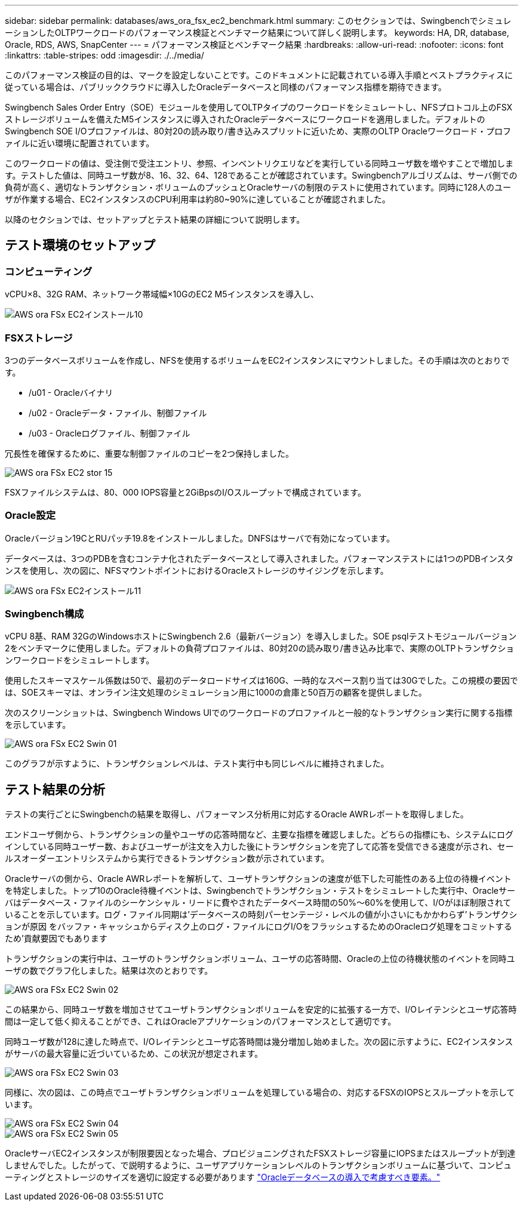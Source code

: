 ---
sidebar: sidebar 
permalink: databases/aws_ora_fsx_ec2_benchmark.html 
summary: このセクションでは、SwingbenchでシミュレーションしたOLTPワークロードのパフォーマンス検証とベンチマーク結果について詳しく説明します。 
keywords: HA, DR, database, Oracle, RDS, AWS, SnapCenter 
---
= パフォーマンス検証とベンチマーク結果
:hardbreaks:
:allow-uri-read: 
:nofooter: 
:icons: font
:linkattrs: 
:table-stripes: odd
:imagesdir: ./../media/


[role="lead"]
このパフォーマンス検証の目的は、マークを設定しないことです。このドキュメントに記載されている導入手順とベストプラクティスに従っている場合は、パブリッククラウドに導入したOracleデータベースと同様のパフォーマンス指標を期待できます。

Swingbench Sales Order Entry（SOE）モジュールを使用してOLTPタイプのワークロードをシミュレートし、NFSプロトコル上のFSXストレージボリュームを備えたM5インスタンスに導入されたOracleデータベースにワークロードを適用しました。デフォルトのSwingbench SOE I/Oプロファイルは、80対20の読み取り/書き込みスプリットに近いため、実際のOLTP Oracleワークロード・プロファイルに近い環境に配置されています。

このワークロードの値は、受注側で受注エントリ、参照、インベントリクエリなどを実行している同時ユーザ数を増やすことで増加します。テストした値は、同時ユーザ数が8、16、32、64、128であることが確認されています。Swingbenchアルゴリズムは、サーバ側での負荷が高く、適切なトランザクション・ボリュームのプッシュとOracleサーバの制限のテストに使用されています。同時に128人のユーザが作業する場合、EC2インスタンスのCPU利用率は約80~90%に達していることが確認されました。

以降のセクションでは、セットアップとテスト結果の詳細について説明します。



== テスト環境のセットアップ



=== コンピューティング

vCPU×8、32G RAM、ネットワーク帯域幅×10GのEC2 M5インスタンスを導入し、

image::aws_ora_fsx_ec2_inst_10.PNG[AWS ora FSx EC2インストール10]



=== FSXストレージ

3つのデータベースボリュームを作成し、NFSを使用するボリュームをEC2インスタンスにマウントしました。その手順は次のとおりです。

* /u01 - Oracleバイナリ
* /u02 - Oracleデータ・ファイル、制御ファイル
* /u03 - Oracleログファイル、制御ファイル


冗長性を確保するために、重要な制御ファイルのコピーを2つ保持しました。

image::aws_ora_fsx_ec2_stor_15.PNG[AWS ora FSx EC2 stor 15]

FSXファイルシステムは、80、000 IOPS容量と2GiBpsのI/Oスループットで構成されています。



=== Oracle設定

Oracleバージョン19CとRUパッチ19.8をインストールしました。DNFSはサーバで有効になっています。

データベースは、3つのPDBを含むコンテナ化されたデータベースとして導入されました。パフォーマンステストには1つのPDBインスタンスを使用し、次の図に、NFSマウントポイントにおけるOracleストレージのサイジングを示します。

image::aws_ora_fsx_ec2_inst_11.PNG[AWS ora FSx EC2インストール11]



=== Swingbench構成

vCPU 8基、RAM 32GのWindowsホストにSwingbench 2.6（最新バージョン）を導入しました。SOE psqlテストモジュールバージョン2をベンチマークに使用しました。デフォルトの負荷プロファイルは、80対20の読み取り/書き込み比率で、実際のOLTPトランザクションワークロードをシミュレートします。

使用したスキーマスケール係数は50で、最初のデータロードサイズは160G、一時的なスペース割り当ては30Gでした。この規模の要因では、SOEスキーマは、オンライン注文処理のシミュレーション用に1000の倉庫と50百万の顧客を提供しました。

次のスクリーンショットは、Swingbench Windows UIでのワークロードのプロファイルと一般的なトランザクション実行に関する指標を示しています。

image::aws_ora_fsx_ec2_swin_01.PNG[AWS ora FSx EC2 Swin 01]

このグラフが示すように、トランザクションレベルは、テスト実行中も同じレベルに維持されました。



== テスト結果の分析

テストの実行ごとにSwingbenchの結果を取得し、パフォーマンス分析用に対応するOracle AWRレポートを取得しました。

エンドユーザ側から、トランザクションの量やユーザの応答時間など、主要な指標を確認しました。どちらの指標にも、システムにログインしている同時ユーザー数、およびユーザーが注文を入力した後にトランザクションを完了して応答を受信できる速度が示され、セールスオーダーエントリシステムから実行できるトランザクション数が示されています。

Oracleサーバの側から、Oracle AWRレポートを解析して、ユーザトランザクションの速度が低下した可能性のある上位の待機イベントを特定しました。トップ10のOracle待機イベントは、Swingbenchでトランザクション・テストをシミュレートした実行中、Oracleサーバはデータベース・ファイルのシーケンシャル・リードに費やされたデータベース時間の50%～60%を使用して、I/Oがほぼ制限されていることを示しています。ログ・ファイル同期は'データベースの時刻パーセンテージ・レベルの値が小さいにもかかわらず'トランザクションが原因 をバッファ・キャッシュからディスク上のログ・ファイルにログI/OをフラッシュするためのOracleログ処理をコミットするため'貢献要因でもあります

トランザクションの実行中は、ユーザのトランザクションボリューム、ユーザの応答時間、Oracleの上位の待機状態のイベントを同時ユーザの数でグラフ化しました。結果は次のとおりです。

image::aws_ora_fsx_ec2_swin_02.PNG[AWS ora FSx EC2 Swin 02]

この結果から、同時ユーザ数を増加させてユーザトランザクションボリュームを安定的に拡張する一方で、I/Oレイテンシとユーザ応答時間は一定して低く抑えることができ、これはOracleアプリケーションのパフォーマンスとして適切です。

同時ユーザ数が128に達した時点で、I/Oレイテンシとユーザ応答時間は幾分増加し始めました。次の図に示すように、EC2インスタンスがサーバの最大容量に近づいているため、この状況が想定されます。

image::aws_ora_fsx_ec2_swin_03.PNG[AWS ora FSx EC2 Swin 03]

同様に、次の図は、この時点でユーザトランザクションボリュームを処理している場合の、対応するFSXのIOPSとスループットを示しています。

image::aws_ora_fsx_ec2_swin_04.PNG[AWS ora FSx EC2 Swin 04]

image::aws_ora_fsx_ec2_swin_05.PNG[AWS ora FSx EC2 Swin 05]

OracleサーバEC2インスタンスが制限要因となった場合、プロビジョニングされたFSXストレージ容量にIOPSまたはスループットが到達しませんでした。したがって、で説明するように、ユーザアプリケーションレベルのトランザクションボリュームに基づいて、コンピューティングとストレージのサイズを適切に設定する必要があります link:aws_ora_fsx_ec2_factors.html["Oracleデータベースの導入で考慮すべき要素。"]
